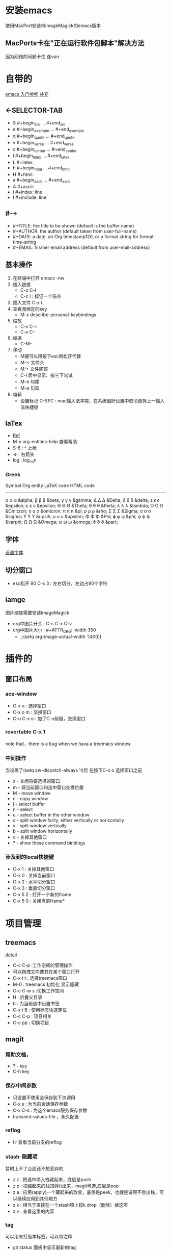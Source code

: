 #+TITLE org-mode快捷键

* 安装emacs
使用MacPort安装带imageMagick的emacs版本

** MacPorts卡在"正在运行软件包脚本"解决方法
因为网络的问题卡住  连vpn
* 自带的
[[https://blog.csdn.net/wangjianno2/article/details/52718428][emacs 入门参考]]
[[https://www.ibm.com/developerworks/cn/education/aix/au-emacs5/index.html][补充]]
** <-SELECTOR-TAB

- S    #+begin_src ... #+end_src 
- e    #+begin_example ... #+end_example
- q    #+begin_quote ... #+end_quote 
- v    #+begin_verse ... #+end_verse 
- c    #+begin_center ... #+end_center 
- l    #+begin_latex ... #+end_latex 
- L    #+latex: 
- h    #+begin_html ... #+end_html 
- H    #+html: 
- a    #+begin_ascii ... #+end_ascii 
- A    #+ascii: 
- i    #+index: line 
- I    #+include: line
** #-+
- #+TITLE:       the title to be shown (default is the buffer name)
- #+AUTHOR:      the author (default taken from user-full-name)
- #+DATE:        a date, an Org timestamp120, or a format string for format-time-string
- #+EMAIL:       his/her email address (default from user-mail-address)
** 基本操作
:LOGBOOK:
CLOCK: [2019-11-13 三 03:35]--[2019-11-13 三 04:00] =>  0:25
:END:
1. 在终端中打开 emacs -nw
2. 插入链接
   - C-c C-l
   - C-c l : 标记一个锚点
3. 插入文件 C-x i
4. 查看我绑定的key
   - M-x describe-personal-keybindings
5. 缩放
   - C-x C-=
   - C-x C--
6. 缩进
   - C-M-\\ 
7. 移动
   - M键可以用按下esc再松开代替
   - M-< 文件头
   - M-> 文件尾部
   - C-l 居中显示、按三下试试
   - M-e 句尾
   - M-a 句首
8. 编辑
   - 设置标记 C-SPC  : mac输入法冲突，在系统偏好设置中取消选择上一输入法快捷键
** laTex
- [[https://blog.csdn.net/csfreebird/article/details/43636615][Ref]]
- M-x org-entities-help 查看帮助
- S-6 : ^ 上标
- \rArr : 右箭头
- log : \log_{m}n
*** Greek

   Symbol   Org entity        LaTeX code             HTML code
   -----------------------------------------------------------  
   α       \alpha            \alpha                 &alpha;
   β       \beta             \beta                  &beta;
   γ       \gamma            \gamma                 &gamma;      
   Δ       \Delta            \Delta                 &Delta;      
   δ       \delta            \delta                 &delta;
   ε       \epsilon          \epsilon               &epsilon;    
   ε       \varepsilon       \varepsilon            &epsilon;  
   Θ       \Theta            \Theta                 &Theta;      
   θ       \theta            \theta                 &theta; 
   λ       \lambda           \lambda                &lambda;        
   Ο       \Omicron          O                      &Omicron;    
   ο       \omicron          \textit{o}             &omicron;       
   π       \pi               \pi                    &pi;
   ρ       \rho              \rho                   &rho;        
   Σ       \Sigma            \Sigma                 &Sigma;      
   σ       \sigma            \sigma                 &sigma; 
   ϒ        \upsih            \Upsilon               &upsih;      
   υ       \upsilon          \upsilon               &upsilon;    
   Φ       \Phi              \Phi                   &Phi;        
   ɸ        \phi              \phi                   &phi;        
   φ       \varphi           \varphi                &varphi;
   Ω       \Omega            \Omega                 &Omega;      
   ω       \omega            \omega                 &omega;      
   ∂        \partial          \partial               &part; 
** 字体
[[https://blog.csdn.net/u010654583/article/details/73559375][设置字体]]
** 切分窗口
- esc松开 90 C-x 3 : 左右切分，左边占90个字符
** iamge
图片缩放需要安装ImageMagick
- org中图片开关 : C-c C-x C-v
- org中图片大小 : #+ATTR_ORG: :width 350
  - ;;(setq org-image-actual-width '(400))
* 插件的
** 窗口布局
*** ace-window
- C-x o : 选择窗口
- C-x o m : 交换窗口 
- C-u C-x o : 加了C-u前缀，交换窗口
*** revertable C-x 1 
note that，there is  a bug when we hava a treemacs window
*** 中间操作
当设置了(setq aw-dispatch-always 't)后 在按下C-x o 选择窗口之前

- x - 关闭将要选择的窗口
- m - 将当前窗口和选中窗口交换位置
- M - move window
- c - copy window
- j - select buffer
- n - select
- u - select buffer in the other window
- c - split window fairly, either vertically or horizontally
- v - split window vertically
- b - split window horizontally
- o - 关掉其他窗口
- ? - show these command bindings
*** 涉及到的local快捷键
- C-x 1 : 关掉其他窗口
- C-x 0 : 关掉当前窗口
- C-x 2 : 水平切分窗口
- C-x 3 : 垂直切分窗口
- C-x 5 2 : 打开一个新的frame
- C-x 5 0  : 关闭当前frame*
* 项目管理
** treemacs
[[https://github.com/Alexander-Miller/treemacs/blob/51141833efba4263aba92a89a004a36b78c44675/README.org][detail]]

- C-c C-p :工作空间的管理操作
- 可以拖拽文件使其在某个窗口打开
- C-x t t : 选择treemacs窗口
- M-0 : treemacs 初始化 显示隐藏
- C-c C-w s :切换工作空间
- H : 折叠父目录
- b : 为当前选中设置书签
- C-x t B : 使用标签快速定位
- C-c C-p : 项目相关
- C-c pp : 切换项目
** magit
*** 帮助文档，
- ? - key
- C-h  key
*** 保存中间参数
+ 只设置不使用会保存到下次调用
+ C-x s : 为当前会话保存参数
+ C-x C-s : 为这个emacs服务保存参数
+ transient-values-file ，永久配置
*** reflog
+ l r 查看当前分支的reflog
*** stash-隐藏项
暂时上不了台面还不想丢弃的
+ z z : 把选中项入栈藏起来，底层是push
+ z p : 把藏起来的栈顶弹()出来，magit可选,底层是pop
+ z a : 应用(apply)一个藏起来的改变，底层是peek，也就是说项不会出栈，可以继续应用到其他地方
+ z k : 相当于直接在一个stash项上按k  drop（删除）掉这项
+ z v : 查看这里的内容
*** tag
可以用来打版本标签，可以带注释 
+ git status 面板中显示最新的tag
+ t-f t : 强行打tag，哪怕是和以前的重名，踢走他
+ t p : 如果本地删了一些tag，但是远端还有，运行这个命令，删除远端多余的，反之亦然，不知道新加的tag会不会同步
*** diff
+ d r : 比较两次提交的差别，
  1. 选择一个region，比较头尾
  2. 或者A..B作为参数，比较A,B
+ d w : 比较工作树(unstaged)和head
+ d s ：比较index(stage)和head
+ d u : 比较工作树和index


*** 版本回退 
在某一提交上按X，代表想回到这次提交
+ 如果在reset -hard后的时候突然想返回，找到回退的那些提交，用reflog
+ X i : 只回退index，head和worktree不变，可快速后悔
*** 快捷键
+ untrack一个文件 : K 大写的
+ stage : s
+ comit : cc
+ push : Pp
+ regresh : g
+ ignore : i
+ 恢复一个文件
  - X :reset
  - f :恢复一个文件
  - 选择目标版本
  - 选择文件
+ 查看一个文件的提交历史
  - l : log 面板
  - - : 只查看给定的文件列表
  - 输入文件名
  - l : log 命令
** org-protocol and org-capture
用 org-capture 来做网页内容收集
*** 原理
**** org-protocol
1. org-capture
2. org-storelink
[[https://blog.aaronbieber.com/2016/11/24/org-capture-from-anywhere-on-your-mac.html][原理详解]]
**** mac设置
[[https://github.com/sprig/org-capture-extension][参考]]
**** emacs设置
1. emacs 开启服务模式
2. 引入org-protocol协议
*** 书签
** reveal.js

这是另外一行
llll
lllllllls llllllllll
LLLLLLLLLLLLLLLLLLLLLLLLLLLLLLLLLLLLLLLLLL LLLLLLLLLLLLLLLLLLLLLLLLLLLLLLLLLLLLLLLLLLLLLLLLLLLLLLLLLLLLLLLLLLLLLLLLLLLLLLLLLLLLLLLLLLLLLLLLLLLLLLLLLLLLLLLLLLLLLLLLSS
这是一个标记

#+BEGIN_src emacs-lisp
  (setq-default auto-fill-function 'do-auto-fill)
  (add-hook 'load-theme-hook ')

#+end_src
** 文件检索
[[https://blog.csdn.net/weixin_34417183/article/details/88662556][全文检索]]
*** projectile
- 利用ag进行项目内全文搜索：projectil-ag
